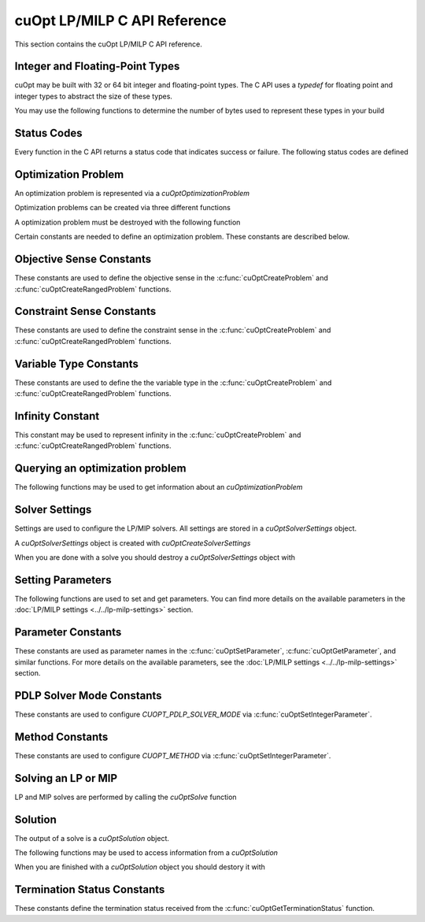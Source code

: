 cuOpt LP/MILP C API Reference
========================================

This section contains the cuOpt LP/MILP C API reference.

Integer and Floating-Point Types
---------------------------------

cuOpt may be built with 32 or 64 bit integer and floating-point types. The C API uses a `typedef` for floating point and integer types to abstract the size of these types.

.. doxygentypedef:: cuopt_int_t
.. doxygentypedef:: cuopt_float_t

You may use the following functions to determine the number of bytes used to represent these types in your build

.. doxygenfunction:: cuOptGetIntSize
.. doxygenfunction:: cuOptGetFloatSize

Status Codes
------------

Every function in the C API returns a status code that indicates success or failure. The following status codes are defined

.. doxygendefine:: CUOPT_SUCCESS
.. doxygendefine:: CUOPT_INVALID_ARGUMENT
.. doxygendefine:: CUOPT_MPS_FILE_ERROR
.. doxygendefine:: CUOPT_MPS_PARSE_ERROR

Optimization Problem
--------------------

An optimization problem is represented via a `cuOptOptimizationProblem`

.. doxygentypedef:: cuOptOptimizationProblem

Optimization problems can be created via three different functions

.. doxygenfunction:: cuOptReadProblem
.. doxygenfunction:: cuOptCreateProblem
.. doxygenfunction:: cuOptCreateRangedProblem

A optimization problem must be destroyed with the following function

.. doxygenfunction:: cuOptDestroyProblem

Certain constants are needed to define an optimization problem. These constants are described below.

Objective Sense Constants
-------------------------

These constants are used to define the objective sense in the :c:func:`cuOptCreateProblem` and :c:func:`cuOptCreateRangedProblem` functions.

.. doxygendefine:: CUOPT_MINIMIZE
.. doxygendefine:: CUOPT_MAXIMIZE

Constraint Sense Constants
--------------------------

These constants are used to define the constraint sense in the :c:func:`cuOptCreateProblem` and :c:func:`cuOptCreateRangedProblem` functions.

.. doxygendefine:: CUOPT_LESS_THAN
.. doxygendefine:: CUOPT_GREATER_THAN
.. doxygendefine:: CUOPT_EQUAL

Variable Type Constants
-----------------------

These constants are used to define the the variable type in the :c:func:`cuOptCreateProblem` and :c:func:`cuOptCreateRangedProblem` functions.

.. doxygendefine:: CUOPT_CONTINUOUS
.. doxygendefine:: CUOPT_INTEGER

Infinity Constant
-----------------

This constant may be used to represent infinity in the :c:func:`cuOptCreateProblem` and :c:func:`cuOptCreateRangedProblem` functions.

.. doxygendefine:: CUOPT_INFINITY

Querying an optimization problem
--------------------------------

The following functions may be used to get information about an `cuOptimizationProblem`

.. doxygenfunction:: cuOptGetNumConstraints
.. doxygenfunction:: cuOptGetNumVariables
.. doxygenfunction:: cuOptGetObjectiveSense
.. doxygenfunction:: cuOptGetObjectiveOffset
.. doxygenfunction:: cuOptGetObjectiveCoefficients
.. doxygenfunction:: cuOptGetNumNonZeros
.. doxygenfunction:: cuOptGetConstraintMatrix
.. doxygenfunction:: cuOptGetConstraintSense
.. doxygenfunction:: cuOptGetConstraintRightHandSide
.. doxygenfunction:: cuOptGetConstraintLowerBounds
.. doxygenfunction:: cuOptGetConstraintUpperBounds
.. doxygenfunction:: cuOptGetVariableLowerBounds
.. doxygenfunction:: cuOptGetVariableUpperBounds
.. doxygenfunction:: cuOptGetVariableTypes
.. doxygenfunction:: cuOptIsMIP


Solver Settings
---------------

Settings are used to configure the LP/MIP solvers. All settings are stored in a `cuOptSolverSettings` object.


.. doxygentypedef:: cuOptSolverSettings

A `cuOptSolverSettings` object is created with `cuOptCreateSolverSettings`

.. doxygenfunction:: cuOptCreateSolverSettings

When you are done with a solve you should destroy a `cuOptSolverSettings` object with

.. doxygenfunction:: cuOptDestroySolverSettings


Setting Parameters
------------------
The following functions are used to set and get parameters. You can find more details on the available parameters in the :doc:`LP/MILP settings <../../lp-milp-settings>` section.

.. doxygenfunction:: cuOptSetParameter
.. doxygenfunction:: cuOptGetParameter
.. doxygenfunction:: cuOptSetIntegerParameter
.. doxygenfunction:: cuOptGetIntegerParameter
.. doxygenfunction:: cuOptSetFloatParameter
.. doxygenfunction:: cuOptGetFloatParameter

.. _parameter-constants:

Parameter Constants
-------------------

These constants are used as parameter names in the :c:func:`cuOptSetParameter`, :c:func:`cuOptGetParameter`, and similar functions. For more details on the available parameters, see the :doc:`LP/MILP settings <../../lp-milp-settings>` section.

.. LP/MIP parameter string constants
.. doxygendefine:: CUOPT_ABSOLUTE_DUAL_TOLERANCE
.. doxygendefine:: CUOPT_RELATIVE_DUAL_TOLERANCE
.. doxygendefine:: CUOPT_ABSOLUTE_PRIMAL_TOLERANCE
.. doxygendefine:: CUOPT_RELATIVE_PRIMAL_TOLERANCE
.. doxygendefine:: CUOPT_ABSOLUTE_GAP_TOLERANCE
.. doxygendefine:: CUOPT_RELATIVE_GAP_TOLERANCE
.. doxygendefine:: CUOPT_INFEASIBILITY_DETECTION
.. doxygendefine:: CUOPT_STRICT_INFEASIBILITY
.. doxygendefine:: CUOPT_PRIMAL_INFEASIBLE_TOLERANCE
.. doxygendefine:: CUOPT_DUAL_INFEASIBLE_TOLERANCE
.. doxygendefine:: CUOPT_ITERATION_LIMIT
.. doxygendefine:: CUOPT_TIME_LIMIT
.. doxygendefine:: CUOPT_PDLP_SOLVER_MODE
.. doxygendefine:: CUOPT_METHOD
.. doxygendefine:: CUOPT_PER_CONSTRAINT_RESIDUAL
.. doxygendefine:: CUOPT_SAVE_BEST_PRIMAL_SO_FAR
.. doxygendefine:: CUOPT_FIRST_PRIMAL_FEASIBLE
.. doxygendefine:: CUOPT_LOG_FILE
.. doxygendefine:: CUOPT_LOG_TO_CONSOLE
.. doxygendefine:: CUOPT_CROSSOVER
.. doxygendefine:: CUOPT_PRESOLVE
.. doxygendefine:: CUOPT_MIP_ABSOLUTE_TOLERANCE
.. doxygendefine:: CUOPT_MIP_RELATIVE_TOLERANCE
.. doxygendefine:: CUOPT_MIP_INTEGRALITY_TOLERANCE
.. doxygendefine:: CUOPT_MIP_ABSOLUTE_GAP
.. doxygendefine:: CUOPT_MIP_RELATIVE_GAP
.. doxygendefine:: CUOPT_MIP_HEURISTICS_ONLY
.. doxygendefine:: CUOPT_MIP_SCALING
.. doxygendefine:: CUOPT_SOLUTION_FILE
.. doxygendefine:: CUOPT_NUM_CPU_THREADS
.. doxygendefine:: CUOPT_USER_PROBLEM_FILE


.. _pdlp-solver-mode-constants:

PDLP Solver Mode Constants
--------------------------

These constants are used to configure `CUOPT_PDLP_SOLVER_MODE` via :c:func:`cuOptSetIntegerParameter`.

.. doxygendefine:: CUOPT_PDLP_SOLVER_MODE_STABLE1
.. doxygendefine:: CUOPT_PDLP_SOLVER_MODE_STABLE2
.. doxygendefine:: CUOPT_PDLP_SOLVER_MODE_METHODICAL1
.. doxygendefine:: CUOPT_PDLP_SOLVER_MODE_FAST1

.. _method-constants:

Method Constants
----------------

These constants are used to configure `CUOPT_METHOD` via :c:func:`cuOptSetIntegerParameter`.

.. doxygendefine:: CUOPT_METHOD_CONCURRENT
.. doxygendefine:: CUOPT_METHOD_PDLP
.. doxygendefine:: CUOPT_METHOD_DUAL_SIMPLEX


Solving an LP or MIP
--------------------

LP and MIP solves are performed by calling the `cuOptSolve` function

.. doxygenfunction:: cuOptSolve


Solution
--------

The output of a solve is a `cuOptSolution` object.

.. doxygentypedef:: cuOptSolution

The following functions may be used to access information from a `cuOptSolution`

.. doxygenfunction:: cuOptGetTerminationStatus
.. doxygenfunction:: cuOptGetPrimalSolution
.. doxygenfunction:: cuOptGetObjectiveValue
.. doxygenfunction:: cuOptGetSolveTime
.. doxygenfunction:: cuOptGetMIPGap
.. doxygenfunction:: cuOptGetSolutionBound
.. doxygenfunction:: cuOptGetDualSolution
.. doxygenfunction:: cuOptGetReducedCosts

When you are finished with a `cuOptSolution` object you should destory it with

.. doxygenfunction:: cuOptDestroySolution

Termination Status Constants
----------------------------

These constants define the termination status received from the :c:func:`cuOptGetTerminationStatus` function.

.. LP/MIP termination status constants
.. doxygendefine:: CUOPT_TERIMINATION_STATUS_NO_TERMINATION
.. doxygendefine:: CUOPT_TERIMINATION_STATUS_OPTIMAL
.. doxygendefine:: CUOPT_TERIMINATION_STATUS_INFEASIBLE
.. doxygendefine:: CUOPT_TERIMINATION_STATUS_UNBOUNDED
.. doxygendefine:: CUOPT_TERIMINATION_STATUS_ITERATION_LIMIT
.. doxygendefine:: CUOPT_TERIMINATION_STATUS_TIME_LIMIT
.. doxygendefine:: CUOPT_TERIMINATION_STATUS_NUMERICAL_ERROR
.. doxygendefine:: CUOPT_TERIMINATION_STATUS_PRIMAL_FEASIBLE
.. doxygendefine:: CUOPT_TERIMINATION_STATUS_FEASIBLE_FOUND
.. doxygendefine:: CUOPT_TERIMINATION_STATUS_CONCURRENT_LIMIT
